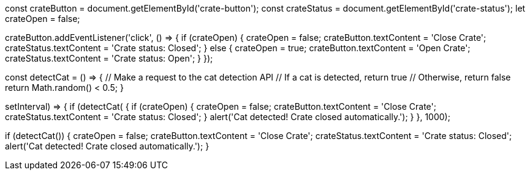 const crateButton = document.getElementById('crate-button');
const crateStatus = document.getElementById('crate-status');
let crateOpen = false;

crateButton.addEventListener('click', () => {
  if (crateOpen) {
    crateOpen = false;
    crateButton.textContent = 'Close Crate';
    crateStatus.textContent = 'Crate status: Closed';
  } else {
    crateOpen = true;
    crateButton.textContent = 'Open Crate';
    crateStatus.textContent = 'Crate status: Open';
  }
});

// Hypothetical cat detection API
const detectCat = () => {
  // Make a request to the cat detection API
  // If a cat is detected, return true
  // Otherwise, return false
  return Math.random() < 0.5;
}

// Check for a cat every 1000ms
setInterval(() => {
  if (detectCat()) {
    if (crateOpen) {
      crateOpen = false;
      crateButton.textContent = 'Close Crate';
      crateStatus.textContent = 'Crate status: Closed';
    }
    alert('Cat detected! Crate closed automatically.');
  }
}, 1000);

// Automatically close the crate when the page loads
if (detectCat()) {
  crateOpen = false;
  crateButton.textContent = 'Close Crate';
  crateStatus.textContent = 'Crate status: Closed';
  alert('Cat detected! Crate closed automatically.');
}
